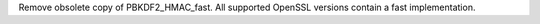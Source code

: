 Remove obsolete copy of PBKDF2_HMAC_fast. All supported OpenSSL versions
contain a fast implementation.
